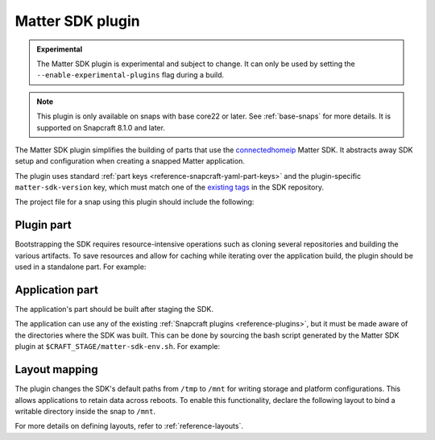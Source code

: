 .. _reference-matter-sdk-plugin:

Matter SDK plugin
=================

.. admonition:: Experimental
    :class: important

    The Matter SDK plugin is experimental and subject to change. It can only be used
    by setting the ``--enable-experimental-plugins`` flag during a build.

.. note::

    This plugin is only available on snaps with base core22 or later. See
    :ref:`base-snaps` for more details. It is supported on Snapcraft 8.1.0 and later.

The Matter SDK plugin simplifies the building of parts that use the `connectedhomeip
<https://github.com/project-chip/connectedhomeip>`_ Matter SDK. It abstracts away SDK
setup and configuration when creating a snapped Matter application.

The plugin uses standard :ref:`part keys <reference-snapcraft-yaml-part-keys>` and the
plugin-specific ``matter-sdk-version`` key, which must match one of the `existing tags
<https://github.com/project-chip/connectedhomeip/tags>`_ in the SDK repository.

The project file for a snap using this plugin should include the following:


Plugin part
-----------

Bootstrapping the SDK requires resource-intensive operations such as cloning several
repositories and building the various artifacts. To save resources and allow for caching
while iterating over the application build, the plugin should be used in a standalone
part. For example:

.. code-block:: yaml
    :caption: snapcraft.yaml

    parts:
      matter-sdk:
        plugin: matter-sdk
        matter-sdk-version: v1.3.0.0


Application part
----------------

The application's part should be built after staging the SDK.

The application can use any of the existing :ref:`Snapcraft plugins
<reference-plugins>`, but it must be made aware of the directories where the SDK was
built. This can be done by sourcing the bash script generated by the Matter SDK plugin
at ``$CRAFT_STAGE/matter-sdk-env.sh``. For example:

.. code-block:: yaml
    :caption: snapcraft.yaml

    parts:
      [...]
      my-app:
        after:
          - matter-sdk
        plugin: nil
        override-build: |
          # Prepare the environment for using the SDK
          source $CRAFT_STAGE/matter-sdk-env.sh

          # Build the Matter application
          [...]


Layout mapping
--------------

The plugin changes the SDK's default paths from ``/tmp`` to ``/mnt`` for writing storage
and platform configurations. This allows applications to retain data across reboots. To
enable this functionality, declare the following layout to bind a writable directory
inside the snap to ``/mnt``.

.. code-block:: yaml
    :caption: snapcraft.yaml

    layout:
      /mnt:
        bind: $SNAP_COMMON/mnt

For more details on defining layouts, refer to :ref:`reference-layouts`.
